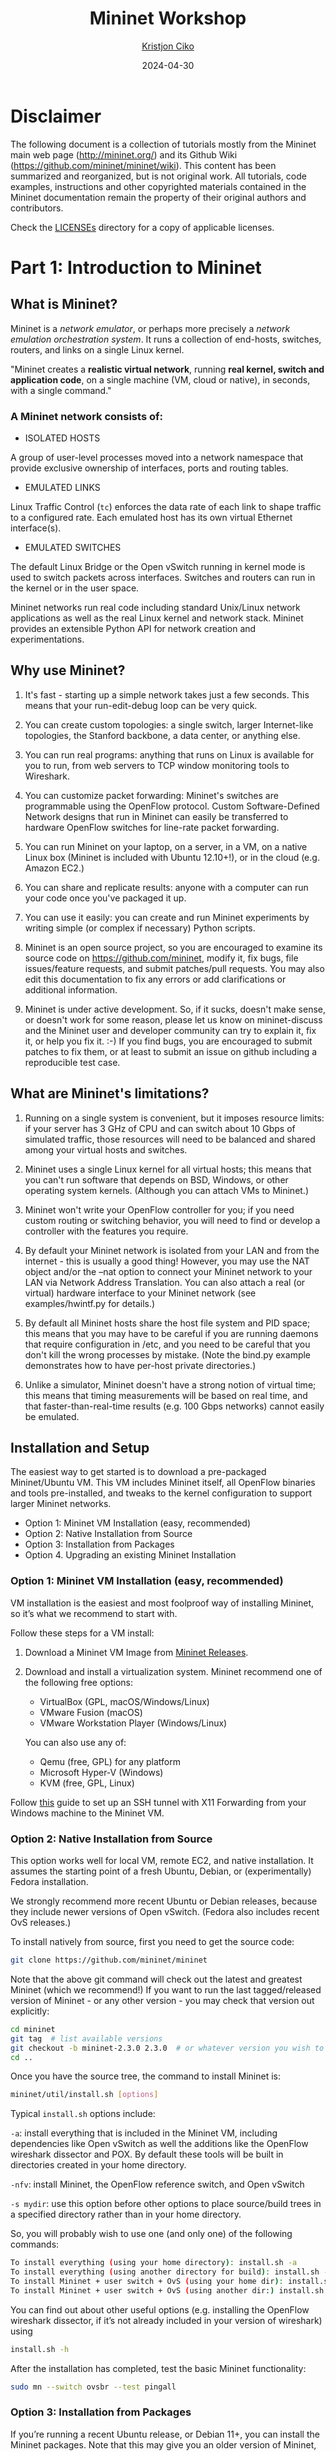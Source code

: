 #+title:  Mininet Workshop
#+author: [[mailto:kristjoc@ifi.uio.no][Kristjon Ciko]]
#+date:   2024-04-30
#+options: h:1 toc:nil

* Disclaimer
The following document is a collection of tutorials mostly from the
Mininet main web page (http://mininet.org/) and its Github Wiki
(https://github.com/mininet/mininet/wiki). This content has been
summarized and reorganized, but is not original work. All tutorials,
code examples, instructions and other copyrighted materials contained
in the Mininet documentation remain the property of their original
authors and contributors.

Check the [[./LICENSEs/][LICENSEs]] directory for a copy of applicable licenses.

* Part 1: Introduction to Mininet

** What is Mininet?

Mininet is a /network emulator/, or perhaps more precisely a /network
emulation orchestration system/. It runs a collection of end-hosts,
switches, routers, and links on a single Linux kernel.

"Mininet creates a *realistic virtual network*, running *real kernel,
switch and application code*, on a single machine (VM, cloud or
native), in seconds, with a single command."

#+caption: Emulated Network in Mininet vs. Hardware Network
#+attr_org: :width 300px
#+attr_latex: scale=0.25
#+label: fig:label
                       [[./mininet-what-is-mininet.png]]

*** A Mininet network consists of:

- ISOLATED HOSTS
A group of user-level processes moved into a network namespace that
provide exclusive ownership of interfaces, ports and routing tables.

- EMULATED LINKS
Linux Traffic Control (=tc=) enforces the data rate of each link to
shape traffic to a configured rate. Each emulated host has its own
virtual Ethernet interface(s).

- EMULATED SWITCHES
The default Linux Bridge or the Open vSwitch running in kernel mode is
used to switch packets across interfaces. Switches and routers can run
in the kernel or in the user space.

Mininet networks run real code including standard Unix/Linux network
applications as well as the real Linux kernel and network stack.
Mininet provides an extensible Python API for network creation and
experimentations.

** Why use Mininet?

1. It's fast - starting up a simple network takes just a few seconds. This means
   that your run-edit-debug loop can be very quick.

2. You can create custom topologies: a single switch, larger Internet-like
   topologies, the Stanford backbone, a data center, or anything else.

3. You can run real programs: anything that runs on Linux is available for you
   to run, from web servers to TCP window monitoring tools to Wireshark.

4. You can customize packet forwarding: Mininet's switches are programmable
   using the OpenFlow protocol. Custom Software-Defined Network designs that run
   in Mininet can easily be transferred to hardware OpenFlow switches for
   line-rate packet forwarding.

5. You can run Mininet on your laptop, on a server, in a VM, on a native Linux
   box (Mininet is included with Ubuntu 12.10+!), or in the cloud (e.g. Amazon
   EC2.)

6. You can share and replicate results: anyone with a computer can run your code
   once you've packaged it up.

7. You can use it easily: you can create and run Mininet experiments by writing
   simple (or complex if necessary) Python scripts.

8. Mininet is an open source project, so you are encouraged to examine its
   source code on https://github.com/mininet, modify it, fix bugs, file
   issues/feature requests, and submit patches/pull requests. You may also edit
   this documentation to fix any errors or add clarifications or additional
   information.

9. Mininet is under active development. So, if it sucks, doesn't make sense, or
   doesn't work for some reason, please let us know on mininet-discuss and the
   Mininet user and developer community can try to explain it, fix it, or help
   you fix it. :-) If you find bugs, you are encouraged to submit patches to fix
   them, or at least to submit an issue on github including a reproducible test
   case.

** What are Mininet's limitations?

1. Running on a single system is convenient, but it imposes resource
   limits: if your server has 3 GHz of CPU and can switch about 10
   Gbps of simulated traffic, those resources will need to be balanced
   and shared among your virtual hosts and switches.

2. Mininet uses a single Linux kernel for all virtual hosts; this
   means that you can't run software that depends on BSD, Windows, or
   other operating system kernels. (Although you can attach VMs to
   Mininet.)

3. Mininet won't write your OpenFlow controller for you; if you need
   custom routing or switching behavior, you will need to find or
   develop a controller with the features you require.

4. By default your Mininet network is isolated from your LAN and from
   the internet - this is usually a good thing! However, you may use
   the NAT object and/or the --nat option to connect your Mininet
   network to your LAN via Network Address Translation. You can also
   attach a real (or virtual) hardware interface to your Mininet
   network (see examples/hwintf.py for details.)

5. By default all Mininet hosts share the host file system and PID
   space; this means that you may have to be careful if you are
   running daemons that require configuration in /etc, and you need to
   be careful that you don't kill the wrong processes by mistake.
   (Note the bind.py example demonstrates how to have per-host private
   directories.)

6. Unlike a simulator, Mininet doesn't have a strong notion of virtual
   time; this means that timing measurements will be based on real
   time, and that faster-than-real-time results (e.g. 100 Gbps
   networks) cannot easily be emulated.

** Installation and Setup

The easiest way to get started is to download a pre-packaged
Mininet/Ubuntu VM. This VM includes Mininet itself, all OpenFlow
binaries and tools pre-installed, and tweaks to the kernel
configuration to support larger Mininet networks.

- Option 1: Mininet VM Installation (easy, recommended)
- Option 2: Native Installation from Source
- Option 3: Installation from Packages
- Option 4. Upgrading an existing Mininet Installation

*** Option 1: Mininet VM Installation (easy, recommended)

VM installation is the easiest and most foolproof way of installing
Mininet, so it’s what we recommend to start with.

Follow these steps for a VM install:

1. Download a Mininet VM Image from [[https://github.com/mininet/mininet/releases/][Mininet Releases]].

2. Download and install a virtualization system. Mininet recommend one
   of the following free options:

   - VirtualBox (GPL, macOS/Windows/Linux)
   - VMware Fusion (macOS)
   - VMware Workstation Player (Windows/Linux)

   You can also use any of:

   - Qemu (free, GPL) for any platform
   - Microsoft Hyper-V (Windows)
   - KVM (free, GPL, Linux)

Follow [[https://blog.matrixpost.net/enable-x11-forwarding-with-putty-and-the-xming-x-server-for-windows/][this]] guide to set up an SSH tunnel with X11 Forwarding from
your Windows machine to the Mininet VM. 

*** Option 2: Native Installation from Source

This option works well for local VM, remote EC2, and native
installation. It assumes the starting point of a fresh Ubuntu, Debian,
or (experimentally) Fedora installation.

We strongly recommend more recent Ubuntu or Debian releases, because
they include newer versions of Open vSwitch. (Fedora also includes
recent OvS releases.)

To install natively from source, first you need to get the source code:

#+begin_src sh
  git clone https://github.com/mininet/mininet
#+end_src

Note that the above git command will check out the latest and greatest
Mininet (which we recommend!) If you want to run the last
tagged/released version of Mininet - or any other version - you may
check that version out explicitly:

#+begin_src sh
  cd mininet
  git tag  # list available versions
  git checkout -b mininet-2.3.0 2.3.0  # or whatever version you wish to install
  cd ..
#+end_src

Once you have the source tree, the command to install Mininet is:

#+begin_src sh
  mininet/util/install.sh [options]
#+end_src

Typical =install.sh= options include:

=-a=: install everything that is included in the Mininet VM, including
dependencies like Open vSwitch as well the additions like the OpenFlow
wireshark dissector and POX. By default these tools will be built in
directories created in your home directory.

=-nfv=: install Mininet, the OpenFlow reference switch, and Open
vSwitch

=-s mydir=: use this option before other options to place source/build
trees in a specified directory rather than in your home directory.

So, you will probably wish to use one (and only one) of the following
commands:

#+begin_src sh
  To install everything (using your home directory): install.sh -a
  To install everything (using another directory for build): install.sh -s mydir -a
  To install Mininet + user switch + OvS (using your home dir): install.sh -nfv
  To install Mininet + user switch + OvS (using another dir:) install.sh -s mydir -nfv
#+end_src

You can find out about other useful options (e.g. installing the
OpenFlow wireshark dissector, if it’s not already included in your
version of wireshark) using

#+begin_src sh
  install.sh -h
#+end_src

After the installation has completed, test the basic Mininet
functionality:

#+begin_src sh
  sudo mn --switch ovsbr --test pingall
#+end_src

*** Option 3: Installation from Packages

If you’re running a recent Ubuntu release, or Debian 11+, you can
install the Mininet packages. Note that this may give you an older
version of Mininet, but it can be a very convenient way to get
started.

To confirm which OS version you are running, run the command

#+begin_src sh
  lsb_release -a
#+end_src

Next, install the base Mininet package by entering only one of the
following commands, corresponding to the distribution you are running:

#+begin_src sh
  Mininet 2.3.0 on Debian 11: sudo apt-get install mininet
  Mininet 2.2.2 on Ubuntu 20.04 LTS: sudo apt-get install Mininet/Ubuntu
  Mininet 2.2.2 on Ubuntu 18.04 LTS: sudo apt-get install mininet
#+end_src


If it’s not obvious which Mininet version you have, you can try:

#+begin_src sh
  mn --version
#+end_src

Mininet supports multiple switches and OpenFlow controllers. For this
test, we will use Open vSwitch in bridge/standalone mode.

To test this, try:

#+begin_src sh
  sudo mn --switch ovsbr --test pingall
#+end_src

If Mininet complains that Open vSwitch isn’t working, make sure it is
installed and running:

#+begin_src sh
  sudo apt-get install openvswitch-switch
  sudo service openvswitch-switch start
#+end_src

If you wish to go through the Mininet walkthrough, you will want to
install additional software. The following commands

#+begin_src sh
  git clone https://github.com/mininet/mininet
  mininet/util/install.sh -fw
#+end_src

will install the OpenFlow reference switch, reference controller and
Wireshark dissector.

*** Option 4. Upgrading an existing Mininet Installation

There are many ways to do this. If you haven’t made any changes to
Mininet, you can usually:

1. Check out the Mininet code, if you don’t have it already:

#+begin_src sh
  git clone https://github.com/mininet/mininet
#+end_src

2. Remove old Mininet packages, if any:

#+begin_src sh
sudo apt-get uninstall mininet       # if you have installed a Mininet apt package

sudo pip uninstall mininet           # if you are upgrading an older Mininet VM
                                     # where Mininet was installed with setuptools
#+end_src

3. Install the new Mininet version:

#+begin_src sh
  cd mininet
  git fetch  # to fetch the latest and greatest branches and tags
  git tag    # to see what versions are available

  git checkout -b mininet-2.3.0 2.3.0  # or whatever version/branch you want, or
                                       # master if you want the latest

  sudo make install   # only install new mnexec and mininet packages
#+end_src

Note that sudo make install only installs mnexec and the Mininet
packages. If you wish to install Mininet and its dependencies, do
this:

#+begin_src sh
  sudo apt-get update   # make sure apt works
  util/install.sh -n    # install mininet and dependencies
#+end_src

If you wish to specify a specific Python version, you can do so:

#+begin_src sh
  sudo PYTHON=python3 make install
#+end_src

or

#+begin_src sh
  PYTHON=python3 util/install.sh -a
#+end_src

As an alternative to =sudo make install= you can also do =sudo make
develop=, which will create symbolic links from =/usr/lib/python...=
to your source tree.

Note that this will only upgrade Mininet itself - any other components
such as Open vSwitch, etc. can be upgraded separately as desired.

** Mininet Walkthrough

*** Part 1: Everyday Mininet Usage

**** Interact with Hosts and Switches

Start a minimal topology and enter the CLI:

#+begin_src sh
  $ sudo mn
#+end_src

The default topology is the minimal topology, which includes one
OpenFlow kernel switch connected to two hosts, plus the OpenFlow
reference controller. This topology could also be specified on the
command line with =--topo=minimal=. Other topologies are also
available out of the box; see the =--topo= section in the output of
=mn -h=.

All four entities (2 host processes, 1 switch process, 1 basic
controller) are now running in the VM. The controller can be outside
the VM, and instructions for that are at the bottom.

If no specific test is passed as a parameter, the Mininet CLI comes
up.

In the Wireshark window, you should see the kernel switch connect to
the reference controller.

Display Mininet CLI commands:

#+begin_src sh
  mininet> help
#+end_src

Display nodes:

#+begin_src sh
  mininet> nodes
#+end_src

Display links:

#+begin_src sh
  mininet> net
#+end_src

Dump information about all nodes:

#+begin_src sh
  mininet> dump
#+end_src

You should see the switch and two hosts listed.

If the first string typed into the Mininet CLI is a host, switch or
controller name, the command is executed on that node. Run a command
on a host process:

#+begin_src sh
  mininet> h1 ifconfig -a
#+end_src


You should see the host’s =h1-eth0= and loopback (=lo=) interfaces. Note
that this interface (=h1-eth0=) is not seen by the primary Linux system
when ifconfig is run, because it is specific to the network namespace
of the host process.

In contrast, the switch by default runs in the root network namespace,
so running a command on the “switch” is the same as running it from a
regular terminal:

#+begin_src sh
  mininet> s1 ifconfig -a
#+end_src

This will show the switch interfaces, plus the VM’s connection out
(=eth0=).

For other examples highlighting that the hosts have isolated network
state, run arp and route on both =s1= and =h1=.

It would be possible to place every host, switch and controller in its
own isolated network namespace, but there’s no real advantage to doing
so, unless you want to replicate a complex multiple-controller
network. Mininet does support this; see the =--innamespace= option.

Note that only the network is virtualized; each host process sees the
same set of processes and directories. For example, print the process
list from a host process:

#+begin_src sh
  mininet> h1 ps -a
#+end_src

This should be the exact same as that seen by the root network namespace:

#+begin_src sh
  mininet> s1 ps -a
#+end_src

It would be possible to use separate process spaces with Linux
containers, but currently Mininet doesn’t do that. Having everything
run in the “root” process namespace is convenient for debugging,
because it allows you to see all of the processes from the console
using =ps=, =kill=, etc.

**** Test connectivity between hosts

Now, verify that you can ping from host 0 to host 1:

#+begin_src sh
  mininet> h1 ping -c 1 h2
#+end_src


If a string appears later in the command with a node name, that node
name is replaced by its IP address; this happened for =h2=.

You should see OpenFlow control traffic. The first host ARPs for the
MAC address of the second, which causes a packet_in message to go to
the controller. The controller then sends a packet_out message to
flood the broadcast packet to other ports on the switch (in this
example, the only other data port). The second host sees the ARP
request and sends a reply. This reply goes to the controller, which
sends it to the first host and pushes down a flow entry.

Now the first host knows the MAC address of the second, and can send
its ping via an ICMP Echo Request. This request, along with its
corresponding reply from the second host, both go the controller and
result in a flow entry pushed down (along with the actual packets
getting sent out).

Repeat the last ping:

#+begin_src sh
  mininet> h1 ping -c 1 h2
#+end_src


You should see a much lower ping time for the second try (< 100us). A
flow entry covering ICMP ping traffic was previously installed in the
switch, so no control traffic was generated, and the packets
immediately pass through the switch.

An easier way to run this test is to use the Mininet CLI built-in
pingall command, which does an all-pairs ping:

#+begin_src sh
  mininet> pingall
#+end_src

**** Run a simple web server and client

Remember that =ping= isn’t the only command you can run on a host!
Mininet hosts can run any command or application that is available to
the underlying Linux system (or VM) and its file system. You can also
enter any bash command, including job control (&, jobs, kill, etc..)

Next, try starting a simple HTTP server on =h1=, making a request from
=h2=, then shutting down the web server:

#+begin_src sh
  mininet> h1 python -m http.server 80 &
  mininet> h2 wget -O - h1
  ...
  mininet> h1 kill %python
#+end_src


NOTE: For Python 3, the HTTP server is called =http.server=; for
Python 2, it is called =SimpleHTTPServer=. Make sure you are using the
right one for the version of Mininet you are running. To find out
which Python version Mininet is using, you can type

#+begin_src sh
  mininet> py sys.version
  3.8.5 (default, Jan 27 2021, 15:41:15)
#+end_src

Exit the CLI:

#+begin_src sh
  mininet> exit
#+end_src

**** Cleanup

If Mininet crashes for some reason, clean it up:

#+begin_src sh
  $ sudo mn -c
#+end_src


*** Part 2: Advanced Startup Options

**** Run a Regression Test

You don’t need to drop into the CLI; Mininet can also be used to run
self-contained regression tests.

Run a regression test:

#+begin_src sh
  $ sudo mn --test pingpair
#+end_src


This command created a minimal topology, started up the OpenFlow
reference controller, ran an all-pairs-ping test, and tore down both
the topology and the controller.

Another useful test is =iperf= (give it about 10 seconds to complete):

#+begin_src sh
  $ sudo mn --test iperf
#+end_src


This command created the same Mininet, ran an iperf server on one
host, ran an iperf client on the second host, and parsed the bandwidth
achieved.

**** Changing Topology Size and Type

The default topology is a single switch connected to two hosts. You
could change this to a different topo with =--topo=, and pass parameters
for that topology’s creation. For example, to verify all-pairs ping
connectivity with one switch and three hosts:

Run a regression test:

#+begin_src sh
  $ sudo mn --test pingall --topo single,3
#+end_src

Another example, with a linear topology (where each switch has one
host, and all switches connect in a line):

#+begin_src sh
  $ sudo mn --test pingall --topo linear,4
#+end_src

Parametrized topologies are one of Mininet’s most useful and powerful
features.

**** Link variations

Mininet 2.0 allows you to set link parameters, and these can even be
set automatially from the command line:

#+begin_src sh
  $ sudo mn --link tc,bw=10,delay=10ms
  mininet> iperf
  ...
  mininet> h1 ping -c10 h2
#+end_src


If the delay for each link is 10 ms, the round trip time (RTT) should
be about 40 ms, since the ICMP request traverses two links (one to the
switch, one to the destination) and the ICMP reply traverses two links
coming back.

You can customize each link using Mininet’s Python API, but for now
you will probably want to continue with the walkthrough.

**** Adjustable Verbosity

The default verbosity level is =info=, which prints what Mininet is
doing during startup and teardown. Compare this with the full =debug=
output with the =-v= param:

#+begin_src sh
  $ sudo mn -v debug
  ...
  mininet> exit
#+end_src

Lots of extra detail will print out. Now try =output=, a setting that
prints CLI output and little else:

#+begin_src sh
  $ sudo mn -v output
  mininet> exit
#+end_src

Outside the CLI, other verbosity levels can be used, such as
=warning=, which is used with the regression tests to hide unneeded
function output.

**** Custom Topologies

  Custom topologies can be easily defined as well, using a simple
  Python API, and an example is provided in
  =custom/topo-2sw-2host.py=. This example connects two switches
  directly, with a single host off each switch:

  #+begin_src python
    """Custom topology example
    Two directly connected switches plus a host for each switch:

      host --- switch --- switch --- host

    Adding the 'topos' dict with a key/value pair to generate our newly
    defined opology enables one to pass in '--topo=mytopo' from the
    command line.

    To start up a mininet with the provided custom topology, do:
    sudo mn --custom custom_example.py --topo mytopo
    """

    from mininet.topo import Topo

    class MyTopo( Topo ):
        "Simple topology example."

        def build( self ):
            "Create custom topo."

            # Add hosts and switches
            leftHost = self.addHost( 'h1' )
            rightHost = self.addHost( 'h2' )
            leftSwitch = self.addSwitch( 's3' )
            rightSwitch = self.addSwitch( 's4' )

            # Add links
            self.addLink( leftHost, leftSwitch )
            self.addLink( leftSwitch, rightSwitch )
            self.addLink( rightSwitch, rightHost )


    topos = { 'mytopo': ( lambda: MyTopo() ) }
#+end_src

When a custom mininet file is provided, it can add new topologies,
switch types, and tests to the command-line. For example:

#+begin_src sh
$ sudo mn --custom ~/mininet/custom/topo-2sw-2host.py --topo mytopo --test pingall
#+end_src


ID = MAC

By default, hosts start with randomly assigned MAC addresses. This can
make debugging tough, because every time the Mininet is created, the
MACs change, so correlating control traffic with specific hosts is
tough.

The =--mac= option is super-useful, and sets the host MAC and IP addrs
to small, unique, easy-to-read IDs.

Before:

#+begin_src sh
  $ sudo mn
  ...
  mininet> h1 ifconfig
  h1-eth0  Link encap:Ethernet  HWaddr f6:9d:5a:7f:41:42
            inet addr:10.0.0.1  Bcast:10.255.255.255  Mask:255.0.0.0
            UP BROADCAST RUNNING MULTICAST  MTU:1500  Metric:1
            RX packets:6 errors:0 dropped:0 overruns:0 frame:0
            TX packets:6 errors:0 dropped:0 overruns:0 carrier:0
            collisions:0 txqueuelen:1000
            RX bytes:392 (392.0 B)  TX bytes:392 (392.0 B)
  mininet> exit
#+end_src

After:

#+begin_src sh
  $ sudo mn --mac
  ...
  mininet> h1 ifconfig
  h1-eth0  Link encap:Ethernet  HWaddr 00:00:00:00:00:01
            inet addr:10.0.0.1  Bcast:10.255.255.255  Mask:255.0.0.0
            UP BROADCAST RUNNING MULTICAST  MTU:1500  Metric:1
            RX packets:0 errors:0 dropped:0 overruns:0 frame:0
            TX packets:0 errors:0 dropped:0 overruns:0 carrier:0
            collisions:0 txqueuelen:1000
            RX bytes:0 (0.0 B)  TX bytes:0 (0.0 B)
  mininet> exit
#+end_src

In contrast, the MACs for switch data ports reported by Linux will
remain random. This is because you can ‘assign’ a MAC to a data port
using OpenFlow, as noted in the FAQ. This is a somewhat subtle point
which you can probably ignore for now.

**** XTerm Display

For more complex debugging, you can start Mininet so that it spawns
one or more xterms.

To start an xterm for every host and switch, pass the =-x= option:

#+begin_src sh
  $ sudo mn -x
#+end_src

After a second, the xterms will pop up, with automatically set window
names.

Alternately, you can bring up additional xterms for h1 and h2 as show
below:

#+begin_src sh
  mininet> xterm h1 h2
#+end_src

By default, only the hosts are put in a separate namespace; the window
for each switch is unnecessary (that is, equivalent to a regular
terminal), but can be a convenient place to run and leave up switch
debug commands, such as flow counter dumps.

Xterms are also useful for running interactive commands that you may
need to cancel, for which you’d like to see the output.

For example:

In the xterm labeled “switch: s1 (root)”, run:

# ovs-ofctl dump-flows tcp:127.0.0.1:6654

Nothing will print out; the switch has no flows added. To use
=ovs-ofctl= with other switches, start up mininet in =verbose= mode
and look at the passive listening ports for the switches when they’re
created.

Now, in the xterm labeled “host: h1”, run:

# ping 10.0.0.2

Go back to s1 and dump the flows: =# ovs-ofctl dump-flows tcp:127.0.0.1:6654=

You should see multiple flow entries now. Alternately (and generally
more convenient), you could use the =dpctl= command built into the
Mininet CLI without needing any xterms or manually specifying the IP
and port of the switch.

You can tell whether an xterm is in the root namespace by checking
=ifconfig=; if all interfaces are shown (including eth0), it’s in the
root namespace. Additionally, its title should contain “(root)”.

Close the setup, from the Mininet CLI:

#+begin_src sh
  mininet> exit
#+end_src

The xterms should automatically close.

**** Link Up/Down

For fault tolerance testing, it can be helpful to bring links up and down.

To disable both halves of a virtual ethernet pair:

#+begin_src sh
  mininet> link s1 h1 down
#+end_src

You should see an OpenFlow Port Status Change notification get
generated. To bring the link back up:

#+begin_src sh
  mininet> link s1 h1 up
#+end_src


* Part 2: Mininet Python API

** Understanding the [[https://mininet.org/api/annotated.html][Mininet API]]

Over the course of this introduction, you have been exposed to a
number of Python classes which comprise Mininet's API, including
classes such as =Topo=, =Mininet=, =Host=, =Switch=, =Link= and their
subclasses. It is convenient to divide these classes into levels (or
layers), since in general the high-level APIs are built using the
lower-level APIs.

Mininet's API is built at three primary levels:

 1. Low-level API: The low-level API consists of the base node and
    link classes (such as =Host=, =Switch=, and =Link= and their
    subclasses) which can actually be instantiated individually and
    used to create a network, but it is a bit unwieldy.

 2. Mid-level API: The mid-level API adds the =Mininet= object which
    serves as a container for nodes and links. It provides a number of
    methods (such as =addHost()=, =addSwitch()=, and =addLink()=) for
    adding nodes and links to a network, as well as network
    configuration, startup and shutdown (notably =start()= and
    =stop()=.)

 3. High-level API: The high-level API adds a topology template
    abstraction, the =Topo= class, which provides the ability to
    create reusable, parametrized topology templates. These templates
    can be passed to the =mn= command (via the =--custom= option) and
    used from the command line.

It is valuable to understand each of the API levels. In general when
you want to control nodes and switches directly, you use the low-level
API. When you want to start or stop a network, you usually use the
mid-level API (notably the =Mininet= class.)

Things become interesting when you start thinking about creating full
networks. Full networks can be created using any of the API levels (as
seen in the examples), but usually you will want to pick either the
mid-level API (e.g. =Mininet.add*()=) or the high-level API
(=Topo.add*()=) to create your networks.

Here are examples of creating networks using each API level:

#### Low-level API: nodes and links

#+begin_src python
  h1 = Host( 'h1' )
  h2 = Host( 'h2' )
  s1 = OVSSwitch( 's1', inNamespace=False )
  c0 = Controller( 'c0', inNamespace=False )
  Link( h1, s1 )
  Link( h2, s1 )
  h1.setIP( '10.1/8' )
  h2.setIP( '10.2/8' )
  c0.start()
  s1.start( [ c0 ] )
  print( h1.cmd( 'ping -c1', h2.IP() ) )
  s1.stop()
  c0.stop()
#+end_src

#### Mid-level API: Network object

#+begin_src python
  net = Mininet()
  h1 = net.addHost( 'h1' )
  h2 = net.addHost( 'h2' )
  s1 = net.addSwitch( 's1' )
  c0 = net.addController( 'c0' )
  net.addLink( h1, s1 )
  net.addLink( h2, s1 )
  net.start()
  print( h1.cmd( 'ping -c1', h2.IP() ) )
  CLI( net )
  net.stop()
#+end_src

#### High-level API: Topology templates

#+begin_src python
  class SingleSwitchTopo( Topo ):
      "Single Switch Topology"
      def build( self, count=1 ):
          hosts = [ self.addHost( 'h%d' % i )
                    for i in range( 1, count + 1 ) ]
          s1 = self.addSwitch( 's1' )
          for h in hosts:
              self.addLink( h, s1 )

  net = Mininet( topo=SingleSwitchTopo( 3 ) )
  net.start()
  CLI( net )
  net.stop()
#+end_src

As you can see, the mid-level API is actually the simplest and most
concise for this example, because it doesn't require creation of a
topology class. The low-level and mid-level APIs are flexible and
powerful, but may be less convenient to reuse compared to the
high-level `Topo` API and its topology templates.

Note also that in Mininet versions before 2.2.0 the high-level =Topo=
doesn't support multiple links between nodes, but the lower level APIs
do. Currently =Topo= also doesn't concern itself with which switches
are controlled by which controllers (you can use a custom =Switch=
subclass to do this, as described above.) With the mid-level and
low-level APIs, you can manually start the switches if desired,
passing the appropriate list of controllers to each switch.

### Mininet API Documentation

Mininet includes Python documentation strings for each module and API
call. These may be accessed from Python's regular `help()` mechanism. For
example,

#+begin_src python
  python
  >>> from mininet.node import Host
  >>> help(Host.IP)
  Help on method IP in module mininet.node:

  IP(self, intf=None) unbound mininet.node.Host method
          Return IP address of a node or specific interface.
#+end_src

This same documentation is also available on the Mininet web site at
<http://api.mininet.org>.

** Hands-on Demo session - Mininet Python API

The Python scripts for the hands-on demo session can be found at the
following links:

https://github.com/kristjoc/org-mininet/tree/main/demo-api


https://github.com/kristjoc/org-mininet/tree/main/bird


* Part 3: Advanced Topics

** Mininet and Software-Defined Networking

One of Mininet's most powerful and useful features is that it uses
*Software Defined Networking*. Using the [[https://opennetworking.org/sdn-resources/customer-case-studies/openflow/][OpenFlow]] protocol and related
tools, you can program switches to do almost anything you want with
the packets that enter them. OpenFlow makes emulators like Mininet
much more useful, since network system designs, including custom
packet forwarding with OpenFlow, can easily be transferred to hardware
OpenFlow switches for line-rate operation. A tutorial for creating a
simple learning switch using Mininet and OpenFlow may be found at:

https://github.com/mininet/openflow-tutorial/wiki

*** OpenFlow Controllers

If you run the =mn= command without specifying a controller, it will
pick a default controller such as Controller or OVSController,
depending on what is available.

This is equivalent to:

#+begin_src bash
  $ sudo mn --controller default
#+end_src

This controller implements a simple Ethernet learning switch, and
supports up to 16 individual switches.

If you invoke the =Mininet()= constructor in your script without
specifying a controller class, by default it will use the
=Controller()= class to create an instance of the Stanford/OpenFlow
reference controller, =controller=. Like =ovs-controller=, it turns
your switches into simple learning switches, but if you have installed
controller using Mininet's =install.sh -f= script, the patched version
of controller should support a large number of switches (up to 4096 in
theory, but you'll probably max out your computing resources much
earlier.) You can also select the reference controller for =mn= by
specifying =--controller= ref.

If you want to use your own controller, you can easily create a custom
subclass of =Controller()= and pass it into Mininet. An example can be
seen in =mininet.controller.NOX()=, which invokes NOX classic with a set
of modules passed in as options.

Here's a simple example of creating and using a custom POX Controller subclass:

#+begin_src python
  #!/usr/bin/python

  from mininet.net import Mininet
  from mininet.node import Controller
  from mininet.topo import SingleSwitchTopo
  from mininet.log import setLogLevel

  import os

  class POXBridge( Controller ):
      "Custom Controller class to invoke POX forwarding.l2_learning"
      def start( self ):
          "Start POX learning switch"
          self.pox = '%s/pox/pox.py' % os.environ[ 'HOME' ]
          self.cmd( self.pox, 'forwarding.l2_learning &' )
      def stop( self ):
          "Stop POX"
          self.cmd( 'kill %' + self.pox )

  controllers = { 'poxbridge': POXBridge }

  if __name__ == '__main__':
      setLogLevel( 'info' )
      net = Mininet( topo=SingleSwitchTopo( 2 ), controller=POXBridge )
      net.start()
      net.pingAll()
      net.stop()
#+end_src

Note that the above script is written so that it also can be used as a
custom argument to mn for use with different topologies and tests as
well as the Mininet CLI:

#+begin_src bash

$ sudo mn --custom poxbridge.py --controller poxbridge --topo tree,2,2 --test pingall -v output
# Ping: testing ping reachability
h1 -> h2 h3 h4
h2 -> h1 h3 h4
h3 -> h1 h2 h4
h4 -> h1 h2 h3
# Results: 0% dropped (0/12 lost)
#+end_src

If you look at the implementation of the NOX class in
=mininet/node.py=, you will notice that it can actually accept options
to allow different modules to be started depending on what arguments
are passed into it, from the constructor or the mn command line.

External OpenFlow Controllers

Custom =Controller()= subclasses are the most convenient method for
automatically starting and shutting down your controller. It's easy to
create =start()= and =stop()= methods so that Mininet will automatically
start and stop your controller as needed.

However, you may find it useful to connect Mininet to an existing
controller that is already running somewhere else, for example
somewhere on your LAN, in another VM, or on your laptop.

The =RemoteController= class acts as a proxy for a controller which may
be running anywhere on the control network, but which must be started
up and shut down manually or by some other mechanism outside of
Mininet's direct control.

You can use RemoteController from Mininet:

#+begin_src python
  from functools import partial

  net = Mininet( topo=topo, controller=partial( RemoteController, ip='127.0.0.1', port=6633 ) )
#+end_src

or if you prefer:

#+begin_src python
  net = Mininet( topo=topo, controller=lambda name: RemoteController( name, ip='127.0.0.1' ) )
#+end_src

or even

#+begin_src python
  net = Mininet( topo=topo, controller=None)
  net.addController( 'c0', controller=RemoteController, ip='127.0.0.1', port=6633 )
#+end_src


Note that controller (like host and switch) in this case is a
constructor, not an object (but see below for additional info!) You
can create a custom constructor in-line using partial or lambda, or
you can pass in your own function (which must take the name parameter
and return a controller object) or class (e.g. a subclass of
=RemoteController=.)

You can also create multiple controllers and create a custom =Switch()=
subclass which connects to different controllers as desired:

#+begin_src python

  c0 = Controller( 'c0' )  # local controller
  c1 = RemoteController( 'c1', ip='127.0.0.2' )  # external controller
  cmap = { 's1': c0, 's2': c1, 's3': c1 }

  class MultiSwitch( OVSSwitch ):
      "Custom Switch() subclass that connects to different controllers"
      def start( self, controllers ):
          return OVSSwitch.start( self, [ cmap[ self.name ] ] )

#+end_src

You can also specify an external controller from the =mn= command line:

#+begin_src bash
  $ sudo mn --controller remote,ip=192.168.51.101
#+end_src


*** Hands-on Demo session: [[https://github.com/noxrepo/pox][POX Controller]]

In this session, we will experiment with POX SDN Controller which
interacts with Open vSwitches through the OpenFlow protocol.

The POX components that we will test can be found at the
following link:

https://github.com/kristjoc/org-mininet/tree/main/pox/pox/mn


** Mininet Extensions

*** [[https://containernet.github.io/][ContainerNet]]

*** [[https://distrinet-emu.github.io/][DistriNet]]

*** [[https://maxinet.github.io/][MaxiNet]]
